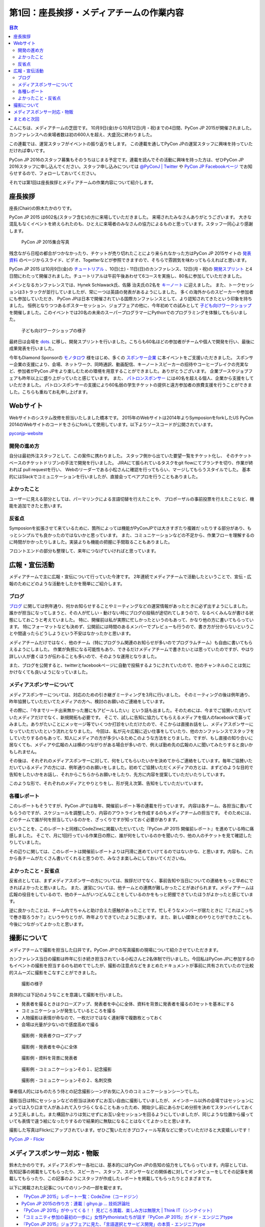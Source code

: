 =============================================
 第1回：座長挨拶・メディアチームの作業内容
=============================================

.. contents:: 目次
   :local:

こんにちは、メディアチームの芝田です。
10月9日(金)から10月12日(月・祝)までの4日間、PyCon JP 2015が開催されました。
カンファレンスへの来場者数は初の600人を超え、大盛況に終わりました。

この連載では、運営スタッフがイベントの振り返りをします。
この連載を通してPyCon JPの運営スタッフに興味を持っていただければ幸いです。

PyCon JP 2016のスタッフ募集もそのうちはじまる予定です。連載を読んでその活動に興味を持った方は、ぜひPyCon JP 2016スタッフに申し込んでください。スタッフ申し込みについては `@PyConJ | Twitter <https://twitter.com/pyconj>`_ や `PyCon JP Facebookページ <https://www.facebook.com/PyConJP>`_ でお知らせするので、フォローしておいてください。

それでは第1回は座長挨拶とメディアチームの作業内容について紹介します。


座長挨拶
========
座長(Chair)の鈴木たかのりです。

PyCon JP 2015 は602名(スタッフ含む)の方に来場していただきました。
来場されたみなさんありがとうございます。
大きな混乱もなくイベントを終えられたのも、ひとえに来場者のみなさんの協力によるものと思っています。スタッフ一同心より感謝します。

.. figure:: /_static/01_media/pyconjp2015-group-photo.jpg
   :width: 600
   :alt: PyCon JP 2015集合写真
   :target: https://www.flickr.com/photos/pyconjp/21493093793/in/album-72157659757047045/

   PyCon JP 2015集合写真

残念ながら日程の都合がつかなかったり、チケットが売り切れたことにより来られなかった方はPyCon JP 2015サイトの `発表資料 <https://pycon.jp/2015/ja/reports/slides/>`_ のページからスライド、ビデオ、Togetterなどが参照できますので、そちらで雰囲気を味わってもらえればと思います。

PyCon JP 2015 は10月9日(金)の `チュートリアル <https://pycon.jp/2015/ja/schedule/tutorials/list/>`_ 、10日(土)・11日(日)のカンファレンス、12日(月・祝)の `開発スプリント <https://pycon.jp/2015/ja/events/sprint/>`_ と4日間にわたって開催されました。チュートリアルは午前午後あわせて6コースを実施し、80名に参加していただきました。

メインとなるカンファレンスでは、Hynek Schlawack氏、佐藤 治夫氏の2名を `キーノート <https://pycon.jp/2015/ja/talks/keynote/>`_ に迎えました。
また、トークセッションは3トラックが並行していましたが、常に一つは英語の発表があるようにしました。
多くの海外からのスピーカーや参加者にも参加していただき、 PyCon JPは日本で開催されている国際カンファレンスとして、より認知されてきたという印象を持ちました。
恒例となりつつあるポスターセッション、ジョブフェアの他に、今年初めての試みとして `子ども向けワークショップ <https://pycon.jp/2015/ja/events/kids-ws/>`_ を開催しました。このイベントでは20名の未来のスーパープログラマーにPythonでのプログラミングを体験してもらいました。

.. figure:: /_static/01_media/kids-workshop.jpg
   :width: 600
   :alt: 子ども向けワークショップの様子
   :target: https://www.flickr.com/photos/pyconjp/22083762596/in/album-72157659757047045/

   子ども向けワークショップの様子

最終日は会場を `dots. <https://eventdots.jp/space>`_ に移し、開発スプリントを行いました。こちらも60名ほどの参加者がチームや個人で開発を行い、最後に成果発表を行いました。

今年もDiamond Sponsorの `モノタロウ <http://www.monotaro.com/>`_ 様をはじめ、多くの `スポンサー企業 <https://pycon.jp/2015/ja/sponsors/>`_ に本イベントをご支援いただきました。
スポンサー企業の支援により、会場、ネットワーク、同時通訳、動画配信、キーノートスピーカーの招待やコーヒーブレイクの充実など、参加者がPyCon JPをより楽しむための環境を用意することができました。ありがとうございます。
企業ブースやジョブフェアも昨年以上に盛り上がっていたと感じています。
また、 `パトロンスポンサー <https://pycon.jp/2015/ja/sponsors/patrons/>`_ には40名を超える個人、企業から支援をしていただきました。
パトロンスポンサーの支援により60名弱の学生チケットの提供と遠方参加者の旅費支援を行うことができました。こちらも重ねてお礼申し上げます。

Webサイト
=========
Webサイトのシステム改修を担当いたしました橋本です。
2015年のWebサイトは2014年よりSymposionをforkしたUS PyCon 2014のWebサイトのコードをさらにforkして使用しています。以下よりソースコードが公開されています。

`pyconjp-website <https://bitbucket.org/pyconjp/pyconjp-website>`_ 

開発の進め方
------------
自分は最初外注スタッフとして、この案件に携わりました。
スタッフ側から出ていた要望一覧をチケット化し、
そのチケットベースのチケットドリブンの手法で開発を行いました。
JIRAにて振られているタスクをgit flowにてブランチを切り、作業が終われば
pull requestを行い、
Webのリーダーである小松さんに確認を行ってもらい、マージしてもらうスタイルでした。
基本的にはSlackでコミュニケーションを行いましたが、直接会ってペアプロを行うこともありました。

よかったこと
------------
ユーザーに見える部分としては、パーマリンクによる言語切替を行えたことや、
プロポーザルの事前投票を行えたことなど、機能を追加できたと思います。

反省点
------
Symposionを拡張させて来ているために、箇所によっては機能がPyConJPでは大きすぎたり複雑だったりする部分があり、もっとシンプルでも良かったのではないかと思っています。
また、コミュニケーションなどの不足から、作業フローを理解するのに時間がかかったりしました。実装よりも機能の把握に手間取ることもありました。

フロントエンドの部分も整理して、来年につなげていければと思っています。


広報・宣伝活動
======================
メディアチームで主に広報・宣伝について行っていた今津です。
2年連続でメディアチームで活動したということで、宣伝・広報のためにどのような活動をしたかを簡単にご紹介します。

ブログ
----------
`ブログ <http://pyconjp.blogspot.jp/>`_ に関しては例年通り、何かお知らせすることやミーティングなどの運営情報があったときに必ず出すようにしました。
誰かが担当になってしまうと、その人が忙しい・動けない時にブログの投稿が途切れてしまうので、なるべくみんなが書ける状態にしておこうと考えていました。
特に、開催前は私が実際に忙しかったというのもあって、かなり他の方に書いてもらっています。
特にフォーマットなども決めず、公開前には時間のあるメンバーでプレビューも行うので、書き方が分からないということや間違ったらどうしようという不安はなかったかと思います。

メディアチームだけではなく、他のチーム（特にプログラム関連のお知らせが多いのでプログラムチーム）も自由に書いてもらえるようにしました。
作業が負担になる可能性もあり、できるだけメディアチームで書きたいとは思っていたのですが、やはり詳しい人が書くほうが伝わることも多いので、そのような運用となりました。

また、ブログを公開すると、twitterとfacebookページに自動で投稿するようにされていたので、他のチャンネルのことは気にかけなくても良いようになっていました。


メディアスポンサーについて
--------------------------
メディアスポンサーについては、対応のための引き継ぎミーティングを3月に行いました。
そのミーティングの後は例年通り、昨年協賛していただいてたメディアの方へ、検討のお願いのご連絡をしています。

その際に、『今までリーチ出来無かった層にもアピールしたい』という話も出ました。そのためには、今までご協賛いただいていたメディアだけでなく、新規開拓も必要です。
そこで、試しに告知に協力してもらえるメディアを個人のfacebookで募ってみました。ありがたいことにメッセージ等でいくつか打診をいただけたので、そこからは直接お話をし、メディアスポンサーになっていただいたという流れとなりました。
今回は、私が元々広報に近い仕事をしていたり、他のカンファレンスでスタッフをしていたりするのもあって、知人にメディアの方が多少いるためこのような方法をとりました。ですが、もし直接の知り合いに居なくても、メディアや広報の人は横のつながりがある場合が多いので、例えば勤め先の広報の人に聞いてみたりすると良いかもしれません。

その後は、それぞれのメディアスポンサーに対して、何をしてもらいたいかを決めてからご連絡をしています。毎年ご協賛いただいているメディアの方には、例年通りのお願いをしました。初めてご協賛いただくメディアの方とは、まずどのような目的で告知をしたいかをお話し、それからこちらからお願いをしたり、先方に内容を提案していただいたりしています。

このような形で、それぞれのメディアとやりとりをし、形が見え次第、告知をしていただいています。


各種レポート
------------
このレポートもそうですが、PyCon JPでは毎年、開催前レポート等の連載を行っています。
内容は各チーム、各担当に書いてもらうのですが、スケジュールを調整したり、内容のアウトラインを作成するのもメディアチームの担当です。
そのためには、どのチームで誰が何を担当しているのかを、ざっくりですが知っておく必要があります。

ということを、このレポートと同様にCodeZineに掲載いただいていた『PyCon JP 2015 開催前レポート』を進めている時に痛感しました。
そこで、月に1回行っている作業日の際に、誰が何をしているのかを聞いたり、他の人のチケットを見て確認したりしていました。

その辺りに関しては、このレポートは開催前レポートよりは円滑に進めていけてるのではないかな、と思います。内容も、これから各チームがたくさん書いてくれると思うので、みなさま楽しみにしておいてくださいね。


よかったこと・反省点
--------------------
反省点としては、まずメディアスポンサーの方については、挨拶だけでなく、事前告知や当日についての連絡をもっと早めにできればよかったと思いました。
また、運営については、他チームとの連携が難しかったことがあげられます。メディアチームは広報の役目をしているので、他のチームがいつどんなことをしているのかをもっと把握できていたほうがよかったと感じています。

逆に良かったことは、チーム内でちゃんと助け合えた感触があったことです。忙しそうなメンバーが居たときに『これはこっちで巻き取ろうか？』というやりとりが、昨年よりできていたように思います。
また、新しい媒体とのやりとりができたことも、今後につながってよかったと思います。

撮影について
==============================
メディアチームで撮影を担当した臼井です。PyCon JPでの写真撮影の現場について紹介させていただきます。

カンファレンス当日の撮影は昨年に引き続き担当されている小松さんと2名体制で行いました。今回私はPyCon JPに参加するのもイベントの撮影を担当するのも初めてでしたが、撮影の注意点などをまとめたドキュメントが事前に共有されていたので比較的スムーズに撮影をこなすことができました。

.. figure:: /_static/01_media/photo-01.jpg
   :width: 600
   :alt: 撮影の様子
   :target: https://www.flickr.com/photos/pyconjp/22122417991/in/album-72157657359868383/

   撮影の様子

具体的には下記のようなことを意識して撮影を行いました。

- 発表者を撮るときはクローズアップ、発表者を中心に全体、資料を背景に発表者を撮るの3セットを基本にする
- コミュニケーションが発生しているところを撮る
- 人物撮影は表情が命なので、一枚だけではなく連射等で複数枚とっておく
- 会場は光量が少ないので感度高めで撮る

.. figure:: /_static/01_media/speaker-01.jpg
   :width: 600
   :alt: 撮影例 - 発表者クローズアップ
   :target: https://www.flickr.com/photos/pyconjp/22083784211/in/album-72157657359868383/

   撮影例 - 発表者クローズアップ

.. figure:: /_static/01_media/speaker-02.jpg
   :width: 600
   :alt: 撮影例 - 発表者を中心に全体
   :target: https://www.flickr.com/photos/pyconjp/21452649053/in/album-72157657359868383/

   撮影例 - 発表者を中心に全体

.. figure:: /_static/01_media/speaker-03.jpg
   :width: 600
   :alt: 撮影例 - 資料を背景に発表者
   :target: https://www.flickr.com/photos/pyconjp/21452648753/in/album-72157657359868383/

   撮影例 - 資料を背景に発表者


.. figure:: /_static/01_media/communication-01.jpg
   :width: 600
   :alt: 撮影例 - コミュニケーション
   :target: https://www.flickr.com/photos/pyconjp/21924182710/in/album-72157657359868383/

   撮影例 - コミュニケーションその１、記念撮影

.. figure:: /_static/01_media/communication-02.jpg
   :width: 600
   :alt: 撮影例 - コミュニケーション
   :target: https://www.flickr.com/photos/pyconjp/22086147956/in/album-72157657359868383/

   撮影例 - コミュニケーションその２、名刺交換

筆者個人的にはものたろう侍との記念撮影シーンがお気に入りのコミュニケーションシーンでした。

撮影当日は特にセッションなどの担当は決めずにお互い自由に撮影していましたが、メインホール以外の会場ではセッションによっては入り口まで人があふれて入りづらくなることもあったため、開始少し前にあらかじめ分担を決めてスタンバイしておくよう工夫しました。また構図かぶりは気にせずにお互い全セッションを回るようにしていましたが、同じような位置から撮っていても表情で違う絵になったりするので結果的に無駄になることはなくてよかったと思います。

撮影した写真はFlickrにアップされています。ぜひご覧いただきプロフィール写真などに使っていただけると大変嬉しいです！

`PyCon JP - Flickr <https://www.flickr.com/photos/pyconjp/albums/>`_

メディアスポンサー対応・物販
==============================
鈴木たかのりです。メディアスポンサー各社には、基本的にはPyCon JPの告知の協力をしてもらっています。内容としては、告知記事の掲載をしてもらったり、スピーカー、スタッフ、スポンサーなどの関係者に対してインタビューをしてその記事を掲載してもらったり、この記事のようにスタッフが作成したレポートを掲載してもらったりとさまざまです。

以下に掲載された記事についてのリンクの一部を載せます。

- `「PyCon JP 2015」レポート一覧：CodeZine（コードジン） <http://codezine.jp/article/corner/600>`_
- `PyCon JP 2015の作り方：連載｜gihyo.jp … 技術評論社 <http://gihyo.jp/dev/serial/01/pycon-jp-2015>`_
- `「PyCon JP 2015」がやってくる！！ 見どころ満載、楽しみ方は無限大 | Think IT（シンクイット） <http://thinkit.co.jp/story/2015/08/11/6289>`_
- `「コミュニティ参加の最初の一歩に」女性Pythonistaたちが話す『PyCon JP 2015』ガイド - エンジニアtype <http://engineer.typemag.jp/article/pythonjp-2015>`_
- `『PyCon JP 2015』ジョブフェアに見た、「言語選択とサービス開発」の本質 - エンジニアtype <http://engineer.typemag.jp/article/pyconjp-2015-job>`_
- `【スライド・動画・実況全部入り】PyCon JP 2015 まとめまとめ #PyConJP - Togetterまとめ <http://togetter.com/li/885210>`_

また、メディアスポンサーには書籍関連の企業も多いため、イベント当日に書籍の物販もよく行われています。

.. figure:: /_static/01_media/oreilly.jpg
   :width: 600
   :alt: 書籍の物販の様子
   :target: https://www.flickr.com/photos/pyconjp/21924379888/in/album-72157657359868383/

   書籍の物販の様子

今年は毎年物販を行ってくれているオライリー・ジャパンに加えて、技術評論社による書籍の発売イベントも行われました。この書籍は私も執筆に加わっておりますが、PyCon JP 2015で先行発売されるということもあって、著者5名全員が揃ってサイン会を行いました。2日間で用意した100冊を完売して、非常に大盛況でした。こんなにサインをしたのは人生で初めての面白い体験でした。
      
.. figure:: /_static/01_media/sign-event.jpg
   :width: 600
   :alt: 大盛況のサイン会
   :target: https://www.flickr.com/photos/pyconjp/22122343531/in/album-72157657359868383/

   大盛況のサイン会

まとめと次回
============

メディアチームの芝田です。
いかがでしたでしょうか？今回はメディアチームの紹介を行いました。
メディアチームはリモートで出来る作業もたくさんあり、私も多くのスタッフ作業を兵庫県からリモートで行なっていました。
地方でスタッフへの応募を躊躇している方は、メディアチームがおすすめです。

次回は会場チームの作業内容について紹介します。

